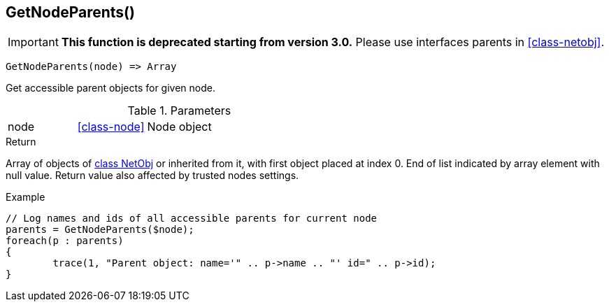 [.nxsl-function]
[[func-getnodeparents]]
== GetNodeParents()

****
[IMPORTANT]
====
*This function is deprecated starting from version 3.0.* 
Please use interfaces parents in <<class-netobj>>. 
====
****

[source,c]
----
GetNodeParents(node) => Array
----

Get accessible parent objects for given node.

.Parameters
[cols="1,1,3" grid="none", frame="none"]
|===
|node|<<class-node>>|Node object
|===

.Return
Array of objects of <<class-netobj,class NetObj>> or inherited from it, with first object placed at index 0. End of list indicated by array element with null value. Return value also affected by trusted nodes settings.

.Example
[.source]
....
// Log names and ids of all accessible parents for current node
parents = GetNodeParents($node);
foreach(p : parents)
{
	trace(1, "Parent object: name='" .. p->name .. "' id=" .. p->id);
}
....
